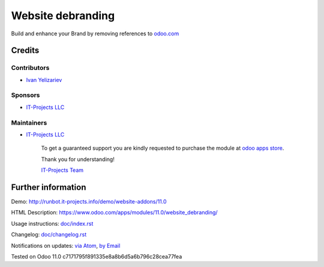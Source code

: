 ====================
 Website debranding
====================

Build and enhance your Brand by removing references to `odoo.com <https://www.odoo.com/>`__

Credits
=======

Contributors
------------
* `Ivan Yelizariev <https://it-projects.info/team/yelizariev>`__

Sponsors
--------
* `IT-Projects LLC <https://it-projects.info>`__

Maintainers
-----------
* `IT-Projects LLC <https://it-projects.info>`__

      To get a guaranteed support
      you are kindly requested to purchase the module
      at `odoo apps store <https://apps.odoo.com/apps/modules/10.0/web_debranding/>`__.

      Thank you for understanding!

      `IT-Projects Team <https://www.it-projects.info/team>`__


Further information
===================

Demo: http://runbot.it-projects.info/demo/website-addons/11.0

HTML Description: https://www.odoo.com/apps/modules/11.0/website_debranding/

Usage instructions: `<doc/index.rst>`__

Changelog: `<doc/changelog.rst>`__

Notifications on updates: `via Atom <https://github.com/it-projects-llc/website-addons/commits/11.0/website_debranding.atom>`_, `by Email <https://blogtrottr.com/?subscribe=https://github.com/it-projects-llc/website-addons/commits/10.0/website_debranding.atom>`_

Tested on Odoo 11.0 c7171795f891335e8a8b6d5a6b796c28cea77fea



